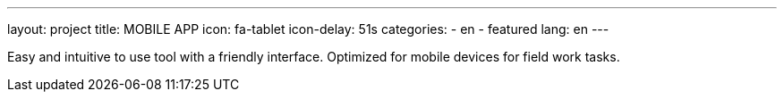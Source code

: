 ---
layout: project
title: MOBILE APP
icon: fa-tablet
icon-delay: 51s
categories:
  - en
  - featured
lang: en
---

Easy and intuitive to use tool with a friendly interface. Optimized for mobile
devices for field work tasks.